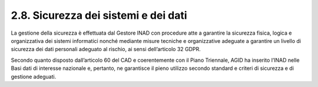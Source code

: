 2.8. Sicurezza dei sistemi e dei dati
=====================================

La gestione della sicurezza è effettuata dal Gestore INAD con procedure atte a garantire la sicurezza fisica, logica e organizzativa dei sistemi informatici nonché mediante misure tecniche e organizzative adeguate a garantire un livello di sicurezza dei dati personali adeguato al rischio, ai sensi dell’articolo 32 GDPR.

Secondo quanto disposto dall’articolo 60 del CAD e coerentemente con il Piano Triennale, AGID ha inserito l’INAD nelle Basi dati di interesse nazionale e, pertanto, ne garantisce il pieno utilizzo secondo standard e criteri di sicurezza e di gestione adeguati.
